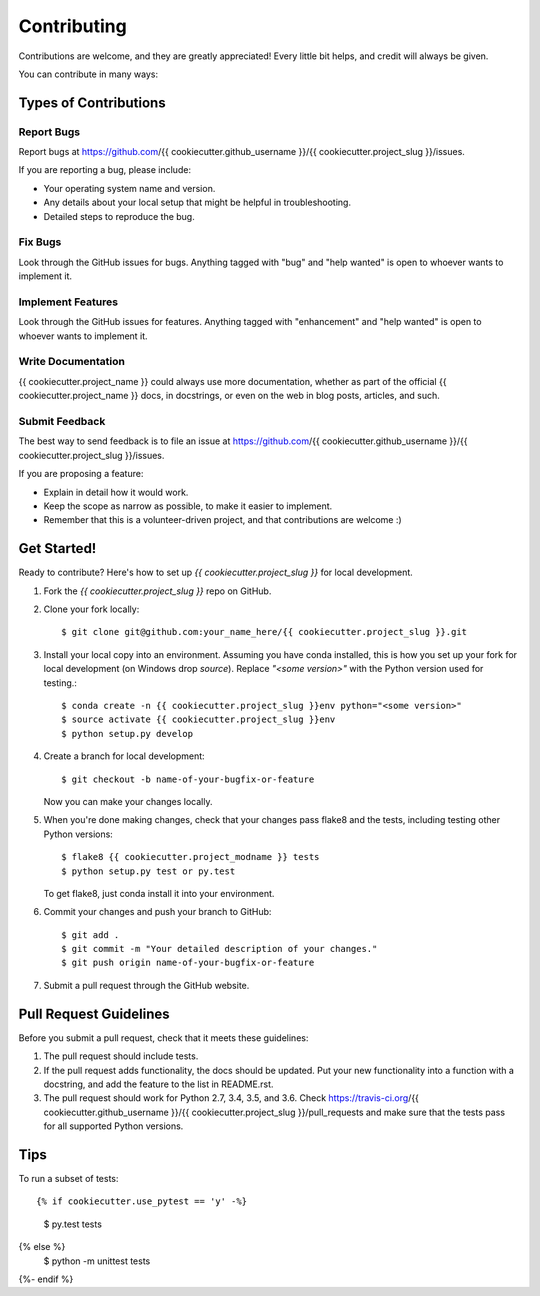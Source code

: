 .. highlight:: shell

============
Contributing
============

Contributions are welcome, and they are greatly appreciated! Every
little bit helps, and credit will always be given.

You can contribute in many ways:

Types of Contributions
----------------------

Report Bugs
~~~~~~~~~~~

Report bugs at https://github.com/{{ cookiecutter.github_username }}/{{ cookiecutter.project_slug }}/issues.

If you are reporting a bug, please include:

* Your operating system name and version.
* Any details about your local setup that might be helpful in troubleshooting.
* Detailed steps to reproduce the bug.

Fix Bugs
~~~~~~~~

Look through the GitHub issues for bugs. Anything tagged with "bug"
and "help wanted" is open to whoever wants to implement it.

Implement Features
~~~~~~~~~~~~~~~~~~

Look through the GitHub issues for features. Anything tagged with "enhancement"
and "help wanted" is open to whoever wants to implement it.

Write Documentation
~~~~~~~~~~~~~~~~~~~

{{ cookiecutter.project_name }} could always use more documentation, whether as part of the
official {{ cookiecutter.project_name }} docs, in docstrings, or even on the web in blog posts,
articles, and such.

Submit Feedback
~~~~~~~~~~~~~~~

The best way to send feedback is to file an issue at https://github.com/{{ cookiecutter.github_username }}/{{ cookiecutter.project_slug }}/issues.

If you are proposing a feature:

* Explain in detail how it would work.
* Keep the scope as narrow as possible, to make it easier to implement.
* Remember that this is a volunteer-driven project, and that contributions
  are welcome :)

Get Started!
------------

Ready to contribute? Here's how to set up `{{ cookiecutter.project_slug }}` for local development.

1. Fork the `{{ cookiecutter.project_slug }}` repo on GitHub.
2. Clone your fork locally::

    $ git clone git@github.com:your_name_here/{{ cookiecutter.project_slug }}.git

3. Install your local copy into an environment. Assuming you have conda installed, this is how you set up your fork for local development (on Windows drop `source`). Replace `"<some version>"` with the Python version used for testing.::

    $ conda create -n {{ cookiecutter.project_slug }}env python="<some version>"
    $ source activate {{ cookiecutter.project_slug }}env
    $ python setup.py develop

4. Create a branch for local development::

    $ git checkout -b name-of-your-bugfix-or-feature

   Now you can make your changes locally.

5. When you're done making changes, check that your changes pass flake8 and the tests, including testing other Python versions::

    $ flake8 {{ cookiecutter.project_modname }} tests
    $ python setup.py test or py.test

   To get flake8, just conda install it into your environment.

6. Commit your changes and push your branch to GitHub::

    $ git add .
    $ git commit -m "Your detailed description of your changes."
    $ git push origin name-of-your-bugfix-or-feature

7. Submit a pull request through the GitHub website.

Pull Request Guidelines
-----------------------

Before you submit a pull request, check that it meets these guidelines:

1. The pull request should include tests.
2. If the pull request adds functionality, the docs should be updated. Put
   your new functionality into a function with a docstring, and add the
   feature to the list in README.rst.
3. The pull request should work for Python 2.7, 3.4, 3.5, and 3.6. Check
   https://travis-ci.org/{{ cookiecutter.github_username }}/{{ cookiecutter.project_slug }}/pull_requests
   and make sure that the tests pass for all supported Python versions.

Tips
----

To run a subset of tests::

{% if cookiecutter.use_pytest == 'y' -%}
    $ py.test tests
{% else %}
    $ python -m unittest tests
{%- endif %}
